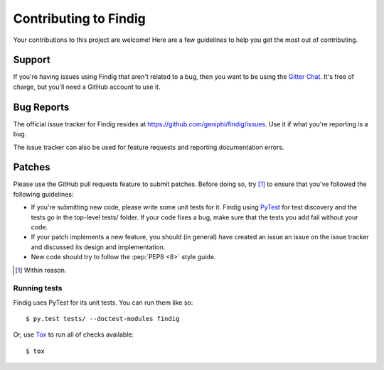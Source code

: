 Contributing to Findig
======================

Your contributions to this project are welcome! Here are a few guidelines to
help you get the most out of contributing.

Support
-------

If you're having issues using Findig that aren't related to a bug, then you
want to be using the `Gitter Chat`_. It's free of charge, but you'll need a
GitHub account to use it.

.. _gitter chat: https://gitter.im/geniphi/findig

Bug Reports
-----------

The official issue tracker for Findig resides at 
https://github.com/geniphi/findig/issues. Use it if what you're reporting is
a bug.

The issue tracker can also be used for feature requests and reporting 
documentation errors.

Patches
-------

Please use the GitHub pull requests feature to submit patches. Before doing so,
try [#f1]_ to ensure that you've followed the following guidelines:

* If you're submitting new code, please write some unit tests for it. Findig
  using `PyTest`_ for test discovery and the tests go in the top-level tests/
  folder. If your code fixes a bug, make sure that the tests you add fail
  without your code.

* If your patch implements a new feature, you should (in general) have created 
  an issue an issue on the issue tracker and discussed its design and 
  implementation.

* New code should try to follow the :pep:`PEP8 <8>` style guide.

.. [#f1] Within reason.

.. _pytest: http://pytest.org/

Running tests
~~~~~~~~~~~~~

Findig uses PyTest for its unit tests. You can run them like so::

    $ py.test tests/ --doctest-modules findig

Or, use `Tox`_ to run all of checks available::

    $ tox

.. _tox: http://tox.testrun.org/
